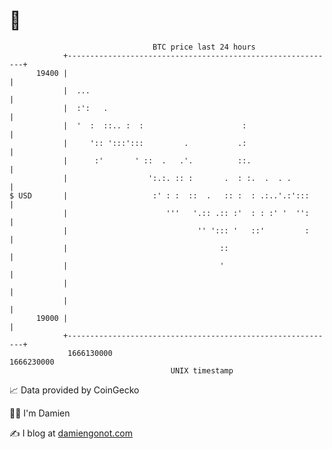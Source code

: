 * 👋

#+begin_example
                                   BTC price last 24 hours                    
               +------------------------------------------------------------+ 
         19400 |                                                            | 
               |  ...                                                       | 
               |  :':   .                                                   | 
               |  '  :  ::.. :  :                      :                    | 
               |     ':: ':::':::         .           .:                    | 
               |      :'       ' ::  .   .'.          ::.                   | 
               |                  ':.:. :: :       .  : :.  .  . .          | 
   $ USD       |                   :' : :  ::  .   :: :  : .:..'.:':::      | 
               |                      '''   '.:: .:: :'  : : :' '  '':      | 
               |                             '' '::: '   ::'         :      | 
               |                                  ::                        | 
               |                                  '                         | 
               |                                                            | 
               |                                                            | 
         19000 |                                                            | 
               +------------------------------------------------------------+ 
                1666130000                                        1666230000  
                                       UNIX timestamp                         
#+end_example
📈 Data provided by CoinGecko

🧑‍💻 I'm Damien

✍️ I blog at [[https://www.damiengonot.com][damiengonot.com]]
